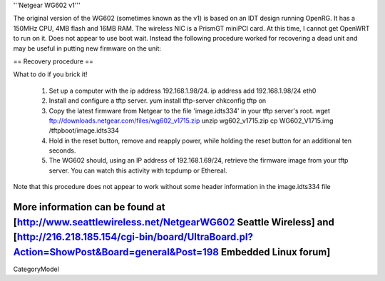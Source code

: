 '''Netgear WG602 v1'''

The original version of the WG602 (sometimes known as the v1) is based on an IDT design running OpenRG. It has a 150MHz CPU, 4MB flash and 16MB RAM.
The wireless NIC is a PrismGT miniPCI card. At this time, I cannot get OpenWRT to run on it. Does not appear to use boot wait. Instead the following procedure worked for recovering a dead unit and may be useful in putting new firmware on the unit:

== Recovery procedure ==

What to do if you brick it!

 1. Set up a computer with the ip address 192.168.1.98/24.
    ip address add 192.168.1.98/24 eth0

 2. Install and configure a tftp server.
    yum install tftp-server
    chkconfig tftp on

 3. Copy the latest firmware from Netgear to the file 'image.idts334' in your tftp server's root.
    wget ftp://downloads.netgear.com/files/wg602_v1715.zip
    unzip wg602_v1715.zip
    cp WG602_V1715.img /tftpboot/image.idts334

 4. Hold in the reset button, remove and reapply power, while holding the reset button for an additional ten seconds.

 5. The WG602 should, using an IP address of 192.168.1.69/24, retrieve the firmware image from your tftp server. You can watch this activity with tcpdump or Ethereal.

Note that this procedure does not appear to work without some header information in the image.idts334 file

More information can be found at [http://www.seattlewireless.net/NetgearWG602 Seattle Wireless] and [http://216.218.185.154/cgi-bin/board/UltraBoard.pl?Action=ShowPost&Board=general&Post=198 Embedded Linux forum]
----
CategoryModel
